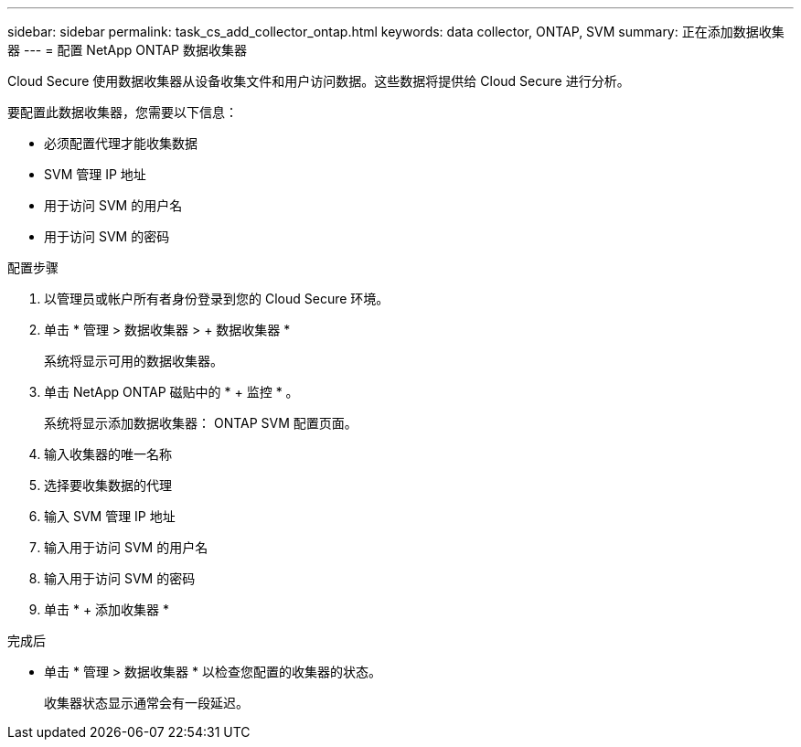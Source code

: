 ---
sidebar: sidebar 
permalink: task_cs_add_collector_ontap.html 
keywords: data collector, ONTAP, SVM 
summary: 正在添加数据收集器 
---
= 配置 NetApp ONTAP 数据收集器


[role="lead"]
Cloud Secure 使用数据收集器从设备收集文件和用户访问数据。这些数据将提供给 Cloud Secure 进行分析。

要配置此数据收集器，您需要以下信息：

* 必须配置代理才能收集数据
* SVM 管理 IP 地址
* 用于访问 SVM 的用户名
* 用于访问 SVM 的密码


.配置步骤
. 以管理员或帐户所有者身份登录到您的 Cloud Secure 环境。
. 单击 * 管理 > 数据收集器 > + 数据收集器 *
+
系统将显示可用的数据收集器。

. 单击 NetApp ONTAP 磁贴中的 * + 监控 * 。
+
系统将显示添加数据收集器： ONTAP SVM 配置页面。

. 输入收集器的唯一名称
. 选择要收集数据的代理
. 输入 SVM 管理 IP 地址
. 输入用于访问 SVM 的用户名
. 输入用于访问 SVM 的密码
. 单击 * + 添加收集器 *


.完成后
* 单击 * 管理 > 数据收集器 * 以检查您配置的收集器的状态。
+
收集器状态显示通常会有一段延迟。


